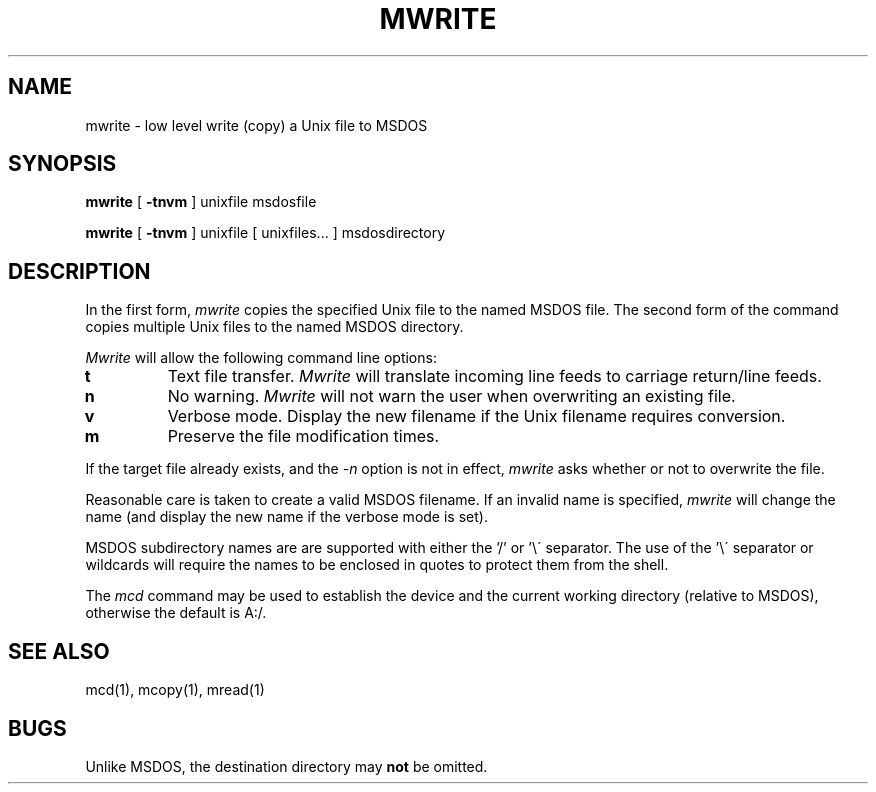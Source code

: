 .TH MWRITE 1 local
.SH NAME
mwrite \- low level write (copy) a Unix file to MSDOS
.SH SYNOPSIS
.B mwrite
[
.B -tnvm
] unixfile msdosfile
.PP
.B mwrite
[
.B -tnvm
] unixfile [ unixfiles... ] msdosdirectory
.SH DESCRIPTION
In the first form,
.I mwrite
copies the specified Unix file to the named MSDOS file.  The second form
of the command copies multiple Unix files to the named MSDOS directory.
.PP
.I Mwrite
will allow the following command line options:
.TP
.B t
Text file transfer.
.I Mwrite
will translate incoming line feeds to carriage return/line feeds.
.TP
.B n
No warning.
.I Mwrite
will not warn the user when overwriting an existing file.
.TP
.B v
Verbose mode.  Display the new filename if the Unix filename requires
conversion.
.TP
.B m
Preserve the file modification times.
.PP
If the target file already exists, and the
.I -n
option is not in effect,
.I mwrite
asks whether or not to overwrite the file.
.PP
Reasonable care is taken to create a valid MSDOS filename.  If an
invalid name is specified,
.I mwrite
will change the name (and display the new name if the verbose mode is
set).
.PP
MSDOS subdirectory names are are supported with either the '/' or '\e\'
separator.  The use of the '\e\' separator or wildcards will require the
names to be enclosed in quotes to protect them from the shell.
.PP
The
.I mcd
command may be used to establish the device and the current working
directory (relative to MSDOS), otherwise the default is A:/.
.SH SEE ALSO
mcd(1), mcopy(1), mread(1)
.SH BUGS
Unlike MSDOS, the destination directory may
.B not
be omitted.
